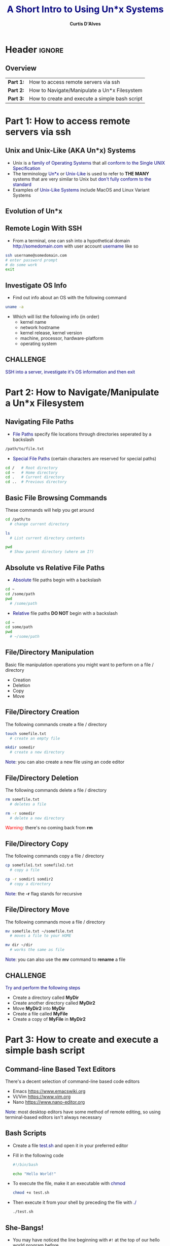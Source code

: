 * Header :ignore:
# -*- mode: org; -*-

#+REVEAL_ROOT: https://cdn.jsdelivr.net/npm/reveal.js@3.9.0
# #+REVEAL_ROOT: /home/dalvescb/reveal.js/
# #+REVEAL_THEME: league
#+REVEAL_THEME: sky

#+OPTIONS: reveal_title_slide:auto num:nil toc:nil timestamp:nil

#+MACRO: color @@html:<font color="$1">$2</font>@@
#+MACRO: alert @@html:<font color="navy">$1</font>@@
#+MACRO: small @@html:<h3><font color="navy">$1</font></h3>@@
#+MACRO: smaller @@html:<h4>$1</h4>@@

#+REVEAL_PLUGINS: (highlight)

# #+REVEAL_EXTRA_CSS: ./mystyle.css
# #+REVEAL_EXTRA_CSS: /Users/curtis/reveal.js/css/theme/night.css

# To load Org-reveal, type “M-x load-library”, then type “ox-reveal”.


#+Title: {{{alert(A Short Intro to Using Un*x Systems)}}}  
#+Email: curtis.dalves@gmail.com
#+Author: {{{smaller(Curtis D'Alves)}}}

#+REVEAL_TITLE_SLIDE_TEMPLATE:"<h6>%t<\h6>"

# NOTE: these options to correct for resolution (just adjusting reveal_margin should be sufficient)
# #+REVEAL_MARGIN: 0.5
# #+REVEAL_MIN_SCALE: 1.0
# #+REVEAL_MAX_SCALE: 1.0

** Overview
   | *Part 1:* | How to access remote servers via ssh           |
   | *Part 2:* | How to Navigate/Manipulate a Un*x Filesystem   |
   | *Part 3:* | How to create and execute a simple bash script |
     
* Part 1: How to access remote servers via ssh
** Unix and Unix-Like (AKA Un*x) Systems
   - Unix is a {{{alert(family of Operating Systems)}}} that all
     {{{alert(conform to the Single UNIX Specification)}}}
   - The terminology {{{alert(Un*x)}}} or {{{alert(Unix-Like)}}} is used to
     refer to *THE MANY* systems that are very similar to Unix but
     {{{alert(don't fully conform to the standard)}}}
   - Examples of {{{alert(Unix-Like Systems)}}} include MacOS and Linux Variant Systems

** Evolution of Un*x
   [[file:figures/EvolutionUnix.png]]

** Remote Login With SSH
   - From a terminal, one can ssh into a hypothetical domain {{{alert(http://somedomain.com)}}} with user account 
     {{{alert(username)}}} like so 
#+BEGIN_SRC bash
ssh username@somedomain.com
# enter password prompt
# do some work
exit
#+END_SRC

** Investigate OS Info     
   - Find out info about an OS with the following command
#+BEGIN_SRC bash
uname -a
#+END_SRC
   - Which will list the following info (in order)
     - kernel name
     - network hostname
     - kernel release, kernel version
     - machine, processor, hardware-platform
     - operating system
       
** CHALLENGE       
   {{{alert(SSH into a server\, investigate it's OS information and then exit)}}}
   
* Part 2: How to Navigate/Manipulate a Un*x Filesystem
** Navigating File Paths
- {{{alert(File Paths)}}} specify file locations through directories seperated by a backslash
#+BEGIN_SRC bash
/path/to/file.txt
#+END_SRC
- {{{alert(Special File Paths)}}} (certain characters are reserved for special paths)
#+BEGIN_SRC bash
cd /   # Root directory
cd ~   # Home directory
cd .   # Current directory
cd ..  # Previous directory
#+END_SRC

** Basic File Browsing Commands
   These commands will help you get around
#+BEGIN_SRC bash
cd /path/to
  # change current directory

ls
  # List current directory contents

pwd
  # Show parent directory (where am I?)
#+END_SRC

** Absolute vs Relative File Paths
- {{{alert(Absolute)}}} file paths begin with a backslash        
#+BEGIN_SRC bash
cd ~
cd /some/path
pwd 
  # /some/path
#+END_SRC
- {{{alert(Relative)}}} file paths *DO NOT* begin with a backslash
#+BEGIN_SRC bash
cd ~
cd some/path
pwd
  # ~/some/path
#+END_SRC

** File/Directory Manipulation
  Basic file manipulation operations you might want to perform on a file / directory
  - Creation
  - Deletion
  - Copy 
  - Move

** File/Directory Creation
  The following commands create a file / directory
#+BEGIN_SRC bash
touch somefile.txt
  # create an empty file

mkdir somedir
  # create a new directory
#+END_SRC
  {{{alert(Note)}}}: you can also create a new file using an code editor

** File/Directory Deletion
   The following commands delete a file / directory
#+BEGIN_SRC bash
rm somefile.txt
  # deletes a file

rm -r somedir
  # delete a new directory
#+END_SRC 
  {{{color(red,Warning)}}}: there's no coming back from *rm*

** File/Directory Copy
   The following commands copy a file / directory
#+BEGIN_SRC bash
cp somefile1.txt somefile2.txt
  # copy a file

cp -r somdir1 somdir2
  # copy a directory
#+END_SRC
  {{{alert(Note)}}}: the *-r* flag stands for recursive

** File/Directory Move
   The following commands move a file / directory
#+BEGIN_SRC bash
mv somefile.txt ~/somefile.txt
  # moves a file to your HOME

mv dir ~/dir
  # works the same as file
#+END_SRC
  {{{alert(Note)}}}: you can also use the *mv* command to *rename* a file

** CHALLENGE       
   {{{alert(Try and perform the following steps)}}}
   - Create a directory called *MyDir*
   - Create another directory called *MyDir2*
   - Move *MyDir2* into *MyDir*
   - Create a file called *MyFile*
   - Create a copy of *MyFile* in *MyDir2*
     
* Part 3: How to create and execute a simple bash script
** Command-line Based Text Editors
  There's a decent selection of command-line based code editors
  - Emacs [[https://www.emacswiki.org]]
  - Vi/Vim [[https://www.vim.org]]
  - Nano [[https://www.nano-editor.org]]

  {{{alert(Note)}}}: most desktop editors have some method of remote editing,
  so using terminal-based editors isn't always necessary

** Bash Scripts
  - Create a file {{{alert(test.sh)}}} and open it in your preferred editor
  - Fill in the following code
    #+BEGIN_SRC bash
    #!/bin/bash

    echo "Hello World!"
    #+END_SRC
  - To execute the file, make it an executable with {{{alert(chmod)}}}
    #+BEGIN_SRC bash
    chmod +x test.sh
    #+END_SRC
  - Then execute it from your shell by preceding the file with {{{alert(./)}}}
    #+BEGIN_SRC bash
    ./test.sh
    #+END_SRC
     
** She-Bangs! 
  - You may have noticed the line beginning with =#!= at the top of our hello
    world program before
  - These lines are known as {{{alert(She-Bangs)}}} and are used to specify
    {{{alert(which interpreter to run a script with)}}} when using the =./=
    syntax
  - You can use this to {{{alert(run python files as scripts)}}} as well
    #+BEGIN_SRC bash
    #!/usr/bin/python

    print("Hello World")
    #+END_SRC

** CHALLENGE       
   {{{alert(Create and execute a bash script that makes a new directory called
   Test with a single file Test1.txt inside it)}}}

* Summary
  - Access a remote server through the command line / terminal
  - Navigate/manipulate a Un*x filesystem
  - Create, edit and execute a simple bash script
